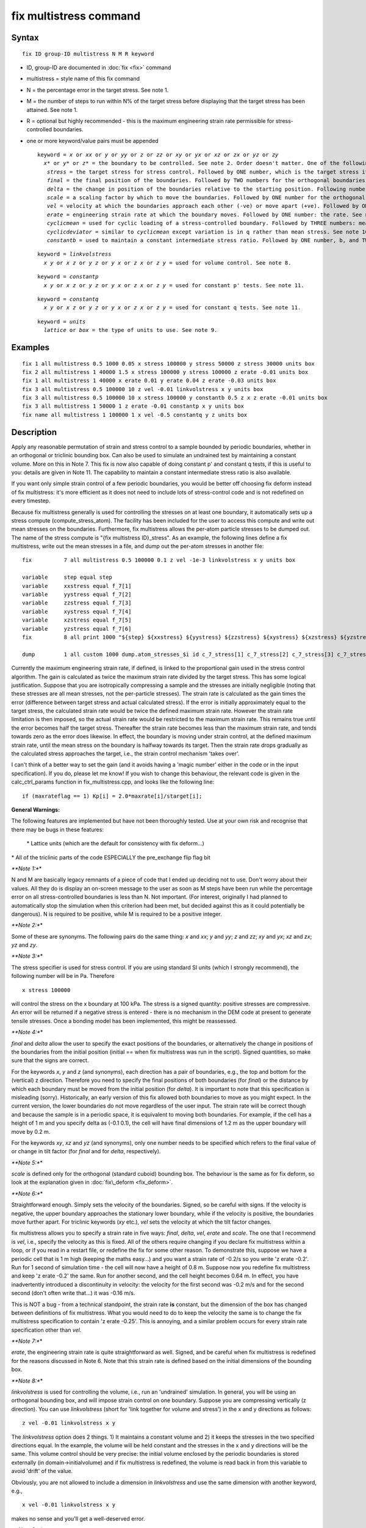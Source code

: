 .. index:: fix multistress

fix multistress command
=======================

Syntax
""""""

.. parsed-literal::

   fix ID group-ID multistress N M R keyword

* ID, group-ID are documented in :doc:`fix <fix>` command
* multistress = style name of this fix command
* N = the percentage error in the target stress. See note 1.
* M = the number of steps to run within N% of the target stress before displaying that the target stress has been attained. See note 1.
* R = optional but highly recommended - this is the maximum engineering strain rate permissible for stress-controlled boundaries.
* one or more keyword/value pairs must be appended
  
  .. parsed-literal::
  
     keyword = *x* or *xx* or *y* or *yy* or *z* or *zz* or *xy* or *yx* or *xz* or *zx* or *yz* or *zy*
       *x\** or *y\** or *z\** = the boundary to be controlled. See note 2. Order doesn't matter. One of the following must be placed directly after each boundary specification:
     	*stress* = the target stress for stress control. Followed by ONE number, which is the target stress itself. See note 3.
     	*final* = the final position of the boundaries. Followed by TWO numbers for the orthogonal boundaries and ONE number for the triclinic. See note 4.
     	*delta* = the change in position of the boundaries relative to the starting position. Following numbers as for *final*\ . See note 4.
     	*scale* = a scaling factor by which to move the boundaries. Followed by ONE number for the orthogonal bounding box. See note 5.
     	*vel* = velocity at which the boundaries approach each other (-ve) or move apart (+ve). Followed by ONE number: the velocity. See note 6.
     	*erate* = engineering strain rate at which the boundary moves. Followed by ONE number: the rate. See note 7. 
     	*cyclicmean* = used for cyclic loading of a stress-controlled boundary. Followed by THREE numbers: mean stress, amplitude of sinusoid and period. See note 10. 
     	*cyclicdeviator* = similar to *cyclicmean* except variation is in q rather than mean stress. See note 10.
     	*constantb* = used to maintain a constant intermediate stress ratio. Followed by ONE number, b, and TWO characters: the boundaries. See note 12 for details.
  
  .. parsed-literal::
  
     keyword = *linkvolstress*
       *x y* or *x z* or *y z* or *y x* or *z x* or *z y* = used for volume control. See note 8.
  
  .. parsed-literal::
  
     keyword = *constantp*
       *x y* or *x z* or *y z* or *y x* or *z x* or *z y* = used for constant p' tests. See note 11.

  .. parsed-literal::
  
     keyword = *constantq*
       *x y* or *x z* or *y z* or *y x* or *z x* or *z y* = used for constant q tests. See note 11.

  .. parsed-literal::
  
     keyword = *units*
       *lattice* or *box* = the type of units to use. See note 9.

Examples
""""""""

.. parsed-literal::

   fix 1 all multistress 0.5 1000 0.05 x stress 100000 y stress 50000 z stress 30000 units box
   fix 2 all multistress 1 40000 1.5 x stress 100000 y stress 100000 z erate -0.01 units box
   fix 1 all multistress 1 40000 x erate 0.01 y erate 0.04 z erate -0.03 units box
   fix 3 all multistress 0.5 100000 10 z vel -0.01 linkvolstress x y units box
   fix 3 all multistress 0.5 100000 10 x stress 100000 y constantb 0.5 z x z erate -0.01 units box
   fix 3 all multistress 1 50000 1 z erate -0.01 constantp x y units box
   fix name all multistress 1 100000 1 x vel -0.5 constantq y z units box

Description
"""""""""""

Apply any reasonable permutation of strain and stress control to a
sample bounded by periodic boundaries, whether in an orthogonal or
triclinic bounding box. Can also be used to simulate an undrained
test by maintaining a constant volume. More on this in Note 7. This
fix is now also capable of doing constant p' and constant q tests, if this is useful to
you: details are given in Note 11. The capability to maintain a constant
intermediate stress ratio is also available.

If you want only simple strain control of a few periodic boundaries,
you would be better off choosing fix deform instead of fix multistress: it's more efficient
as it does not need to include lots of stress-control code and is not redefined
on every timestep.

Because fix multistress generally is used for controlling the stresses on at least
one boundary, it automatically sets up a stress compute (compute\_stress\_atom). The facility
has been included for the user to access this compute and write out mean stresses on the boundaries.
Furthermore, fix multistress allows the per-atom particle stresses to be dumped out. The name of the
stress compute is "{fix multistress ID}\_stress". As an example, the following lines define a
fix multistress, write out the mean stresses in a file, and dump out the per-atom stresses in another
file:

.. parsed-literal::

   fix		7 all multistress 0.5 100000 0.1 z vel -1e-3 linkvolstress x y units box

   variable 	step equal step
   variable 	xxstress equal f_7[1]
   variable 	yystress equal f_7[2]
   variable 	zzstress equal f_7[3]
   variable 	xystress equal f_7[4]
   variable 	xzstress equal f_7[5]
   variable 	yzstress equal f_7[6]
   fix 		8 all print 1000 "${step} ${xxstress} ${yystress} ${zzstress} ${xystress} ${xzstress} ${yzstress}" file mean_stresses.txt screen no

   dump		1 all custom 1000 dump.atom_stresses_$i id c_7_stress[1] c_7_stress[2] c_7_stress[3] c_7_stress[4] c_7_stress[5] c_7_stress[6]

Currently the maximum engineering strain rate, if defined, is linked to the proportional gain used in the stress control
algorithm. The gain is calculated as twice the maximum strain rate divided by the target stress. This has some logical
justification. Suppose that you are isotropically compressing a sample and the stresses are initially negligible (noting
that these stresses are all mean stresses, not the per-particle stresses).
The strain rate is calculated as the gain times the error (difference between target stress and actual calculated stress).
If the error is initially approximately equal to the target stress, the calculated strain rate would be twice the defined 
maximum strain rate. However the strain rate limitation is then imposed, so the actual strain rate would be restricted to the 
maximum strain rate. This remains true until the error becomes half the target stress. Thereafter the strain rate becomes less
than the maximum strain rate, and tends towards zero as the error does likewise. In effect, the boundary is moving under
strain control, at the defined maximum strain rate, until the mean stress on the boundary is halfway towards its target. Then
the strain rate drops gradually as the calculated stress approaches the target, i.e., the strain control mechanism 'takes over'.

I can't think of a better way to set the gain (and it avoids having a 'magic number' either in the code or in the input specification).
If you do, please let me know! If you wish to change this behaviour, the relevant code is given in the calc\_ctrl\_params function
in fix\_multistress.cpp, and looks like the following line:

.. parsed-literal::

   if (maxrateflag == 1) Kp[i] = 2.0\*maxrate[i]/starget[i];

**General Warnings:**

The following features are implemented but have not been thoroughly tested. Use at your own risk and recognise that
there may be bugs in these features:

  \*  Lattice units (which are the default for consistency with fix deform...) 

\*  All of the triclinic parts of the code ESPECIALLY the pre\_exchange flip flag bit

*\ **Note 1:**\ *

N and M are basically legacy remnants of a piece of code that I ended up deciding not
to use. Don't worry about their values. All they do is display an on-screen message to the
user as soon as M steps have been run while the percentage error on all stress-controlled boundaries
is less than N. Not important. (For interest, originally I had planned to automatically stop
the simulation when this criterion had been met, but decided against this as it could potentially be dangerous).
N is required to be positive, while M is required to be a positive integer.

*\ **Note 2:**\ *

Some of these are synonyms. The following pairs do the same thing: *x* and *xx*\ ; *y* and *yy*\ ; *z* and *zz*\ ;
*xy* and *yx*\ ; *xz* and *zx*\ ; *yz* and *zy*\ .

*\ **Note 3:**\ *

The stress specifier is used for stress control. If you are using standard SI units
(which I strongly recommend), the following number will be in Pa. Therefore

.. parsed-literal::

   x stress 100000

will control the stress on the x boundary at 100 kPa. The stress is a signed quantity: positive stresses are compressive.
An error will be returned if a negative stress is entered - there is no mechanism in the DEM code at present to generate
tensile stresses. Once a bonding model has been implemented, this might be reassessed.

*\ **Note 4:**\ *

*final* and *delta* allow the user to specify the exact positions of the boundaries, or alternatively the
change in positions of the boundaries from the initial position (initial == when fix multistress was
run in the script). Signed quantities, so make sure that the signs are correct.

For the keywords *x*\ , *y* and *z* (and synonyms), each direction has a pair of boundaries, e.g., the top and bottom for
the (vertical) z direction. Therefore you need to specify the final positions of both boundaries (for *final*\ ) or
the distance by which each boundary must be moved from the initial position (for *delta*\ ). It is important to note that
this specification is misleading (sorry). Historically, an early version of this fix allowed both boundaries to move
as you might expect. In the current version, the lower boundaries do not move regardless of the user input. The strain
rate will be correct though and because the sample is in a periodic space, it is equivalent to moving both boundaries.
For example, if the cell has a height of 1 m and you specify delta as (-0.1 0.1), the cell will have final dimensions
of 1.2 m as the upper boundary will move by 0.2 m.

For the keywords *xy*\ , *xz* and *yz* (and synonyms), only one number needs to be specified which refers to the final value
of or change in tilt factor (for *final* and for *delta*\ , respectively).

*\ **Note 5:**\ *

*scale* is defined only for the orthogonal (standard cuboid) bounding box. The behaviour is the same as for
fix deform, so look at the explanation given in :doc:`fix\_deform <fix_deform>`.

*\ **Note 6:**\ *

Straightforward enough. Simply sets the velocity of the boundaries. Signed, so be careful with signs. If the
velocity is negative, the upper boundary approaches the stationary lower boundary, while if the velocity is
positive, the boundaries move further apart. For triclinic keywords (\ *xy* etc.), *vel* sets the velocity at which
the tilt factor changes.

fix multistress allows you to specify a strain rate in five ways: *final*\ , *delta*\ , *vel*\ , *erate* and *scale*\ . 
The one that I recommend is *vel*\ , i.e., specify the velocity as this is fixed. All of the others require changing
if you declare fix multistress within a loop, or if you read in a restart file, or redefine the fix for some other reason.
To demonstrate this, suppose we have a periodic cell that is 1 m high (keeping the maths easy...) and you want a strain
rate of -0.2/s so you write 'z erate -0.2'. Run for 1 second of simulation time - the cell will now have a height of 0.8 m. 
Suppose now you redefine fix multistress and keep 'z erate -0.2' the same. Run for another second, and the cell height becomes
0.64 m. In effect, you have inadvertently introduced a discontinuity in velocity: the velocity for the first second was -0.2 m/s
and for the second second (don't often write that...) it was -0.16 m/s.

This is NOT a bug - from a technical standpoint, the strain rate **is** constant, but the dimension of the box has changed between
definitions of fix multistress. What you would need to do to keep the velocity the same is to change the fix multistress
specification to contain 'z erate -0.25'. This is annoying, and a similar problem occurs for every strain rate specification other than *vel*\ .

*\ **Note 7:**\ *

*erate*\ , the engineering strain rate is quite straightforward as well. Signed, and be careful when fix multistress is
redefined for the reasons discussed in Note 6. Note that this strain rate is defined based on the initial dimensions of
the bounding box.

*\ **Note 8:**\ *

*linkvolstress* is used for controlling the volume, i.e., run an 'undrained' simulation. In general, you will be using an
orthogonal bounding box, and will impose strain control on one boundary. Suppose you are compressing vertically (z direction).
You can use *linkvolstress* (short for 'link together for volume and stress') in the x and y directions as follows:

.. parsed-literal::

   z vel -0.01 linkvolstress x y

The *linkvolstress* option does 2 things. 1) It maintains a constant volume and 2) it keeps the stresses in the two specified
directions equal. In the example, the volume will be held constant and the stresses in the x and y directions will be the same.
This volume control should be very precise: the initial volume enclosed by the periodic boundaries is stored externally (in
domain->initialvolume) and if fix multistress is redefined, the volume is read back in from this variable to avoid 'drift'
of the value.

Obviously, you are not allowed to include a dimension in *linkvolstress* and use the same dimension with another keyword, e.g.,

.. parsed-literal::

   x vel -0.01 linkvolstress x y

makes no sense and you'll get a well-deserved error.

*\ **Note 9:**\ *

The default units are lattice units to maintain consistency with fix deform; however these have not been
thoroughly tested (see the warning above) and you will get a polite on-screen warning if you choose this option.
Therefore it is recommended that you use box units, i.e., put 'units box' at the end of your fix multistress
specification.

*\ **Note 10:**\ *

These two options both allow cyclic loading of the sample, but in different ways. For *cyclicmean*\ , the mean
stress on the specified boundary is cycled between the limits *mean\_stress* +/- *amplitude\_of\_sinusoid* in a
sinusoidal manner with a defined period. For example,

.. parsed-literal::

   x cyclicmean 150000 10000 100

would cause the mean stress on the x boundary to fluctuate between 140 and 160 kPa with a period of 100 s
(assuming SI units).

For *cyclicdeviator*\ , the deviatoric stress is cycled sinusoidally. This option only makes sense if
*linkvolstress* is active on the other two boundaries. For example,

.. parsed-literal::

   x cyclicdeviator 50000 10000 100 linkvolstress y z

would cause q to be maintained at a mean value of 50 kPa (the major principal stress is in the
x direction) with a sinusoidal variation of 10 kPa (period of 100 s) while the intermediate and
minor principal stresses are kept equal and the volume is maintained constant. This option is very
specific to soil mechanics!

*\ **Note 11:**\ *

*constantp* has the same syntax as *linkvolstress*\ , but instead of controlling the volume, this option allows you
to run a simulation at constant mean effective stress, p'. The *constantp* option does two things: 1) it maintains a
constant p' and 2) it keeps the stresses in the two specified directions equal. The initial mean effective stress
is stored externally (in domain->meaneffectivestress) and is also stored in the restart file so accuracy should be
quite good.

Note that it is quite easy to cause premature termination of the simulation if this option is used and the third
(usually strain-controlled) dimension is not controlled very carefully. This option aims to maintain a constant
p', and if this becomes impossible, an error is issued and the simulation exits. This might happen if, for example,
you begin shearing in the -z direction from an isotropic stress state of 100 kPa. If sigma\_3' exceeds 300 
kPa, the simulation will stop as the other two stresses cannot become negative to maintain p' constant.

**If** you want to modify this behaviour so that the simulation does not exit but continues anyway, search for
the following error message in fix\_multistress.cpp:

.. parsed-literal::

   error->all(FLERR,"The stress on the strain-controlled boundary is too high to allow p' to be maintained at its desired value");

...change the word 'all' to 'warning' and recompile. The *constantp* option will still be active though, so strange things
might happen with the strain rates of the two controlled boundaries.

*constantq* works in essentially an identical way, except the deviator stress is held constant rather than p'. As
you might expect, the *constantq* option does two things: 1) it maintains a constant q and 2) it keeps the stresses in the two 
specified directions equal. The initial deviator stress is stored externally (in domain->deviatorstress) and also in the restart file.

*\ **Note 12:**\ *

*constantb* has a similar syntax to *cyclicmean* or *cyclicdeviator* and allows the intermediate stress ratio to be maintained
at a constant value. It takes three mandatory arguments. The first is the b value which must be >= 0.0 and <= 1.0. The second and third
arguments are two of *x*\ , *y* and *z*\ . The idea is that the target stress for boundary i is calculated using the stresses for boundaries
j and k:

.. parsed-literal::

   b\*(stress for boundary j)+(1-b)\*(stress for boundary k)

The second and third arguments give the order of j and k, i.e., *x constantb 0.5 y z* assigns the mean stress in the y direction to
j in the equation above. Obviously having both of these arguments is unnecessary, but a total of three arguments is useful for 
consistency with *cyclicmean* and *cyclicdeviator*\ .

Restart, fix_modify, output, run start/stop, minimize info
"""""""""""""""""""""""""""""""""""""""""""""""""""""""""""

No information about this fix is written to :doc:`binary restart files <restart>`.  None of the :doc:`fix\_modify <fix_modify>` options
are relevant to this fix.

This fix produces lots of output information indirectly as it sets up an implicit
stress compute. This is described, and an example is provided, above.

No parameter of this fix can be used with the *start/stop* keywords of
the :doc:`run <run>` command.  This fix is not invoked during :doc:`energy minimization <minimize>`.

Restrictions
""""""""""""

\* Fix multistress requires the use of the sphere atom\_style.

\* Boundaries that are controlled by fix multistress must be periodic.

\* The *linkvolstress*\ , *constantp*\ , *constantq* and *constantb* options are not defined for 2D simulations.

Defaults
""""""""

The option defaults are *units* = *lattice*\ , no maximum strain rate and no volume/p'/q control.
